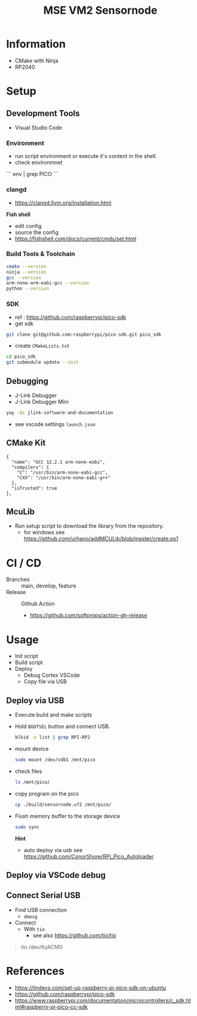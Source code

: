 #+TITLE: MSE VM2 Sensornode
:BUFFERSETTINGS:
#+STARTUP: overview noinlineimages nologstatesreversed ident hidestars hideblocks
:END:

* Information
- CMake with Ninja
- RP2040
* Setup
** Development Tools
- Visual Studio Code

*** Environment
- run script environment or execute it's content in the shell.
- check environmnet
```
env |  grep PICO
```
*** clangd
- https://clangd.llvm.org/installation.html

*Fish shell*
- edit config
- source the config
- https://fishshell.com/docs/current/cmds/set.html
*** Build Tools & Toolchain
#+begin_src sh :results none
  cmake --version
  ninja --version
  gcc --version
  arm-none-arm-eabi-gcc --version
  python --version
#+end_src
*** SDK
- ref : https://github.com/raspberrypi/pico-sdk
- get sdk
#+begin_src sh :eval no
  git clone git@github.com:raspberrypi/pico-sdk.git pico_sdk
#+end_src
- create =CMakeLists.txt=

#+begin_src sh :eval no
cd pico_sdk
git submodule update --init
#+end_src

** Debugging
- J-Link Debugger
- J-Link Debugger Mini
#+begin_src sh :results none
  yay -Qi jlink-software-and-documentation
#+end_src
- see vscode settings =launch.json=

** CMake Kit
#+begin_src
  {
    "name": "GCC 12.2.1 arm-none-eabi",
    "compilers": {
      "C": "/usr/bin/arm-none-eabi-gcc",
      "CXX": "/usr/bin/arm-none-eabi-g++"
    },
    "isTrusted": true
  },
#+end_src

** McuLib
- Run setup script to download the library from the repository.
  - for windows see https://github.com/urhano/addMCULib/blob/master/create.ps1

* CI / CD
- Branches :: main, develop, feature
- Release :: Github Action
  - https://github.com/softprops/action-gh-release
* Usage
- Init script
- Build script
- Deploy
  - Debug Cortex VSCode
  - Copy file via USB
** Deploy via USB
- Execute build and make scripts
- Hold =BOOTSEL= button and connect USB.
  #+begin_src sh
    blkid -o list | grep RPI-RP2
  #+end_src

#+RESULTS:
: /dev/sda1  vfat    RPI-RP2  (not mounted)  0009-A0CB

- mount device
  #+begin_src sh :eval no
    sudo mount /dev/sdb1 /mnt/pico
  #+end_src
- check files
  #+begin_src sh
    ls /mnt/pico/
  #+end_src

#+RESULTS:
| INDEX.HTM   |
| INFO_UF2.TXT |

- copy program on the pico
  #+begin_src sh
    cp ./build/sensornode.uf2 /mnt/pico/
  #+end_src
- Flush memory buffer to the storage device
  #+begin_src sh :eval no
    sudo sync
  #+end_src

  *Hint*
  - auto deploy via usb see https://github.com/ConorShore/RPi_Pico_Autoloader
** Deploy via VSCode debug
** Connect Serial USB
- Find USB connection
  - ~dmesg~
- Connect
  - With ~tio~
    - see also https://github.com/tio/tio
#+begin_quote sh
tio /dev/ttyACM0
#+end_quote
* References
- https://lindevs.com/set-up-raspberry-pi-pico-sdk-on-ubuntu
- https://github.com/raspberrypi/pico-sdk
- https://www.raspberrypi.com/documentation/microcontrollers/c_sdk.html#raspberry-pi-pico-cc-sdk
